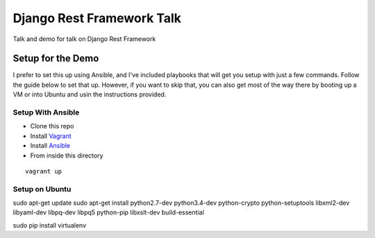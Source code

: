 ==========================
Django Rest Framework Talk
==========================

Talk and demo for talk on Django Rest Framework

Setup for the Demo
------------------

I prefer to set this up using Ansible, and I've included playbooks
that will get you setup with just a few commands.  Follow the guide below
to set that up.  However, if you want to skip that, you can also get most of
the way there by booting up a VM or into Ubuntu and usin the instructions
provided.

Setup With Ansible
^^^^^^^^^^^^^^^^^^

- Clone this repo
- Install `Vagrant <https://www.vagrantup.com>`_
- Install `Ansible <http://www.ansible.com/home>`_
- From inside this directory

::

    vagrant up


Setup on Ubuntu
^^^^^^^^^^^^^^^

sudo apt-get update
sudo apt-get install python2.7-dev python3.4-dev python-crypto python-setuptools libxml2-dev libyaml-dev libpq-dev libpq5 python-pip libxslt-dev build-essential

sudo pip install virtualenv
